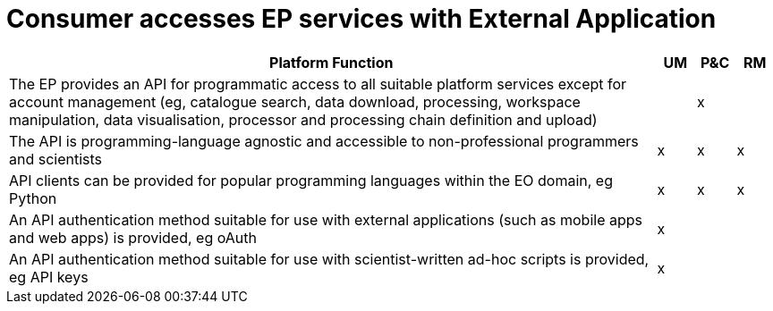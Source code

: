 
= Consumer accesses EP services with External Application

[cols="<.^85,^.^5,^.^5,^.^5"]
|===
| Platform Function | UM | P&C | RM

| The EP provides an API for programmatic access to all suitable platform services except for account management (eg, catalogue search, data download, processing, workspace manipulation, data visualisation, processor and processing chain definition and upload) | | x |
| The API is programming-language agnostic and accessible to non-professional programmers and scientists | x | x | x
| API clients can be provided for popular programming languages within the EO domain, eg Python | x | x | x
| An API authentication method suitable for use with external applications (such as mobile apps and web apps) is provided, eg oAuth | x | |
| An API authentication method suitable for use with scientist-written ad-hoc scripts is provided, eg API keys | x | |

|===
